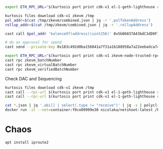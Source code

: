 
#+begin_src bash
export ETH_RPC_URL="$(kurtosis port print cdk-v1 el-1-geth-lighthouse rpc)"

kurtosis files download cdk-v1 zkevm /tmp
pol_addr=$(cat /tmp/zkevm/combined.json | jq -r '.polTokenAddress')
rollup_addr=$(cat /tmp/zkevm/combined.json | jq -r '.rollupAddress')

cast call $pol_addr 'balanceOf(address)(uint256)' 0x5b06837A43bdC3dD9F114558DAf4B26ed49842Ed

# do an approval for spend
cast send --private-key 0x183c492d0ba156041a7f31a1b188958a7a22eebadca741a7fe64436092dc3181 $pol_addr 'mint(address,uint256)' $rollup_addr 10000000000000000000000000
#+end_src


#+begin_src bash
export ETH_RPC_URL="$(kurtosis port print cdk-v1 zkevm-node-trusted-rpc-001 http-rpc)"
cast rpc zkevm_batchNumber
cast rpc zkevm_virtualBatchNumber
cast rpc zkevm_verifiedBatchNumber
#+end_src

Check DAC and Sequencing
#+begin_src bash
kurtosis files download cdk-v1 zkevm /tmp
cast call --rpc-url $(kurtosis port print cdk-v1 el-1-geth-lighthouse rpc) $(jq -r .rollupAddress /tmp/zkevm/combined.json) 'dataAvailabilityProtocol()(address)'
cast call --rpc-url $(kurtosis port print cdk-v1 el-1-geth-lighthouse rpc) $(jq -r .polygonDataCommitteeAddress /tmp/zkevm/combined.json) 'requiredAmountOfSignatures()(uint256)'

cat *.json | jq '.abi[] | select(.type != "receive")' | jq -s | polycli abi decode | sort -t: -k3 -u
docker run -it --net=container:f0ce09999e30 nicolaka/netshoot:latest /bin/bash
#+end_src

* Chaos

#+begin_src bash
apt install iproute2

#+end_src
